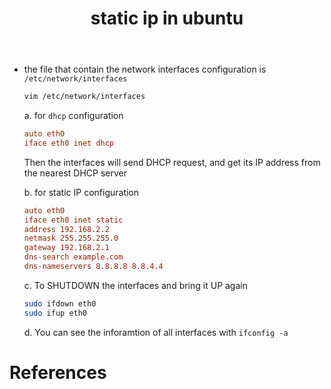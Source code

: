 :PROPERTIES:
:ID:       1f2e3df4-80ab-4624-b5b9-270f8fd8a29e
:ROAM_REFS: https://askubuntu.com/questions/826849/ubuntu-16-04-1-ip-address-change#826889
:END:
#+title: static ip in ubuntu
#+filetags: :computer-science:

- the file that contain the network interfaces configuration is =/etc/network/interfaces=
  #+begin_src sh
    vim /etc/network/interfaces
  #+end_src

  a. for =dhcp= configuration
     #+begin_src conf
       auto eth0
       iface eth0 inet dhcp
     #+end_src
     Then the interfaces will send DHCP request, and get its IP address from the nearest DHCP server

  b. for static IP configuration
     #+begin_src conf
       auto eth0
       iface eth0 inet static
       address 192.168.2.2
       netmask 255.255.255.0
       gateway 192.168.2.1
       dns-search example.com
       dns-nameservers 8.8.8.8 8.8.4.4
     #+end_src
  c. To SHUTDOWN the interfaces and bring it UP again
     #+begin_src sh
       sudo ifdown eth0
       sudo ifup eth0
     #+end_src
  d. You can see the inforamtion of all interfaces with =ifconfig -a=
* References


